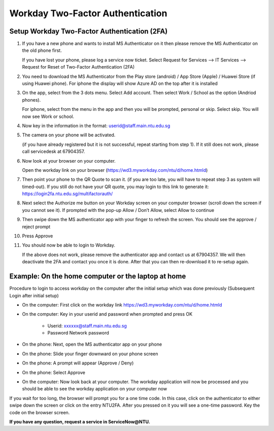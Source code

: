 Workday Two-Factor Authentication
=================================

Setup Workday Two-Factor Authentication (2FA)
---------------------------------------------

1. If you have a new phone and wants to install MS Authenticator on it then please remove the MS Authenticator on the old phone first.

   If you have lost your phone, please log a service now ticket. Select Request for Services --> IT Services --> Request for Reset of Two-Factor Authentication (2FA)

2. You need to download the MS Authenticator from the Play store (android) / App Store (Apple) / Huawei Store (if using Huawei phone). For iphone the display will show Azure AD on the top after it is installed

3. On the app, select from the 3 dots menu. Select Add account. Then select Work / School as the option (Andriod phones).

   For iphone, select from the menu in the app and then you will be prompted, personal or skip. Select skip. You will now see Work or school.
4. Now key in the information in the format: userid@staff.main.ntu.edu.sg

5. The camera on your phone will be activated.

   (if you have already registered but it is not successful, repeat starting from step 1). If it still does not work, please call servicedesk at 67904357.

6. Now look at your browser on your computer.

   Open the workday link on your browser (https://wd3.myworkday.com/ntu/d/home.htmld)

7. Then point your phone to the QR Quote to scan it. (if you are too late, you will have to repeat step 3 as system will timed-out). If you still do not have your QR quote, you may login to this link to generate it: https://login2fa.ntu.edu.sg/multifactorauth/

8. Next select the Authorize me button on your Workday screen on your computer browser (scroll down the screen if you cannot see it). If prompted with the pop-up Allow / Don’t Allow, select Allow to continue

9. Then swipe down the MS authenticator app with your finger to refresh the screen. You should see the approve / reject prompt

10. Press Approve

11. You should now be able to login to Workday.

    If the above does not work, please remove the authenticator app and contact us at 67904357. We will then deactivate the 2FA and contact you once it is done. After that you can then re-download it to re-setup again.


Example: On the home computer or the laptop at home
---------------------------------------------------

Procedure to login to access workday on the computer after the initial setup which was done previously
(Subsequent Login after initial setup)

- On the computer: First click on the workday link https://wd3.myworkday.com/ntu/d/home.htmld
- On the computer: Key in your userid and password when prompted and press OK

    - Userid: xxxxxx@staff.main.ntu.edu.sg
    - Password Network password

- On the phone: Next, open the MS authenticator app on your phone
- On the phone: Slide your finger downward on your phone screen
- On the phone: A prompt will appear (Approve / Deny)
- On the phone: Select Approve
- On the computer: Now look back at your computer. The workday application will now be processed and you should be able to see the workday application on your computer now

If you wait for too long, the browser will prompt you for a one time code. In this case, click on the authenticator to either swipe down the screen or click on the entry NTU2FA. After you pressed on it you will see a one-time password. Key the code on the browser screen.


**If you have any question, request a service in ServiceNow@NTU.**

